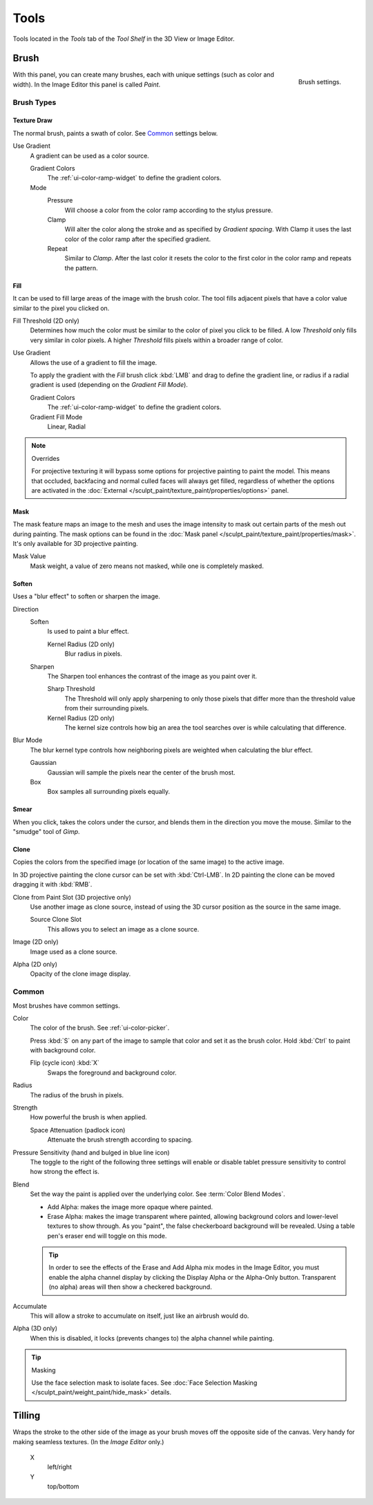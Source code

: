 
*****
Tools
*****

Tools located in the *Tools* tab of the *Tool Shelf* in the 3D View or Image Editor.


Brush
=====

.. figure:: /images/sculpt-paint_texture-paint_tools_brush-settings.png
   :align: right

   Brush settings.

With this panel, you can create many brushes, each with unique settings (such as color and width).
In the Image Editor this panel is called *Paint*.


Brush Types
-----------

Texture Draw
^^^^^^^^^^^^

The normal brush, paints a swath of color.
See `Common`_ settings below.

Use Gradient
   A gradient can be used as a color source.

   Gradient Colors
      The :ref:`ui-color-ramp-widget` to define the gradient colors.
   Mode
      Pressure
         Will choose a color from the color ramp according to the stylus pressure.
      Clamp
         Will alter the color along the stroke and as specified by *Gradient spacing*.
         With Clamp it uses the last color of the color ramp after the specified gradient.
      Repeat
         Similar to *Clamp*. After the last color it resets the color to the first color in the color ramp and
         repeats the pattern.


Fill
^^^^

It can be used to fill large areas of the image with the brush color.
The tool fills adjacent pixels that have a color value similar to the pixel you clicked on.

Fill Threshold (2D only)
   Determines how much the color must be similar to the color of pixel you click to be filled.
   A low *Threshold* only fills very similar in color pixels.
   A higher *Threshold* fills pixels within a broader range of color.

Use Gradient
   Allows the use of a gradient to fill the image.

   To apply the gradient with the *Fill* brush click :kbd:`LMB` and drag to define
   the gradient line, or radius if a radial gradient is used (depending on the *Gradient Fill Mode*).

   Gradient Colors
      The :ref:`ui-color-ramp-widget` to define the gradient colors.

   Gradient Fill Mode
      Linear, Radial

.. note:: Overrides

   For projective texturing it will bypass some options for projective painting to paint the model.
   This means that occluded, backfacing and normal culled faces will always get filled,
   regardless of whether the options are activated
   in the :doc:`External </sculpt_paint/texture_paint/properties/options>` panel.


Mask
^^^^

The mask feature maps an image to the mesh and uses the image intensity to
mask out certain parts of the mesh out during painting.
The mask options can be found in the :doc:`Mask panel </sculpt_paint/texture_paint/properties/mask>`.
It's only available for 3D projective painting.

Mask Value
   Mask weight, a value of zero means not masked, while one is completely masked.


Soften
^^^^^^

Uses a "blur effect" to soften or sharpen the image.

Direction
   Soften
      Is used to paint a blur effect.

      Kernel Radius (2D only)
         Blur radius in pixels.
   Sharpen
      The Sharpen tool enhances the contrast of the image as you paint over it.

      Sharp Threshold
         The Threshold will only apply sharpening to only those pixels that
         differ more than the threshold value from their surrounding pixels.
      Kernel Radius (2D only)
         The kernel size controls how big an area the tool searches over is while calculating that difference.
Blur Mode
   The blur kernel type controls how neighboring pixels are weighted when calculating the blur effect.

   Gaussian
      Gaussian will sample the pixels near the center of the brush most.
   Box
      Box samples all surrounding pixels equally.


Smear
^^^^^

When you click, takes the colors under the cursor, and blends them in the direction you move the mouse.
Similar to the "smudge" tool of *Gimp*.


Clone
^^^^^

Copies the colors from the specified image (or location of the same image) to the active image.

In 3D projective painting the clone cursor can be set with :kbd:`Ctrl-LMB`.
In 2D painting the clone can be moved dragging it with :kbd:`RMB`.

Clone from Paint Slot (3D projective only)
   Use another image as clone source, instead of using the 3D cursor position as the source in the same image.

   Source Clone Slot
      This allows you to select an image as a clone source.

Image (2D only)
   Image used as a clone source.
Alpha (2D only)
   Opacity of the clone image display.


Common
------

Most brushes have common settings.

Color
   The color of the brush. See :ref:`ui-color-picker`.

   Press :kbd:`S` on any part of the image to sample that color and set it as the brush color.
   Hold :kbd:`Ctrl` to paint with background color.

   Flip (cycle icon) :kbd:`X`
      Swaps the foreground and background color.
Radius
   The radius of the brush in pixels.
Strength
   How powerful the brush is when applied.

   Space Attenuation (padlock icon)
      Attenuate the brush strength according to spacing.
Pressure Sensitivity (hand and bulged in blue line icon)
   The toggle to the right of the following three settings will
   enable or disable tablet pressure sensitivity to control how strong the effect is.

Blend
   Set the way the paint is applied over the underlying color. See :term:`Color Blend Modes`.

   - Add Alpha: makes the image more opaque where painted.
   - Erase Alpha: makes the image transparent where painted,
     allowing background colors and lower-level textures to show through.
     As you "paint", the false checkerboard background will be revealed.
     Using a table pen's eraser end will toggle on this mode.

   .. tip::

      In order to see the effects of the Erase and Add Alpha mix modes in the Image Editor,
      you must enable the alpha channel display by clicking the Display Alpha or the Alpha-Only button.
      Transparent (no alpha) areas will then show a checkered background.

Accumulate
   This will allow a stroke to accumulate on itself, just like an airbrush would do.
Alpha (3D only)
   When this is disabled, it locks (prevents changes to) the alpha channel while painting.

.. tip:: Masking

   Use the face selection mask to isolate faces.
   See :doc:`Face Selection Masking </sculpt_paint/weight_paint/hide_mask>` details.


Tilling
=======

Wraps the stroke to the other side of the image as your brush moves off the opposite side of the canvas.
Very handy for making seamless textures. (In the *Image Editor* only.)

   X
      left/right
   Y
      top/bottom
